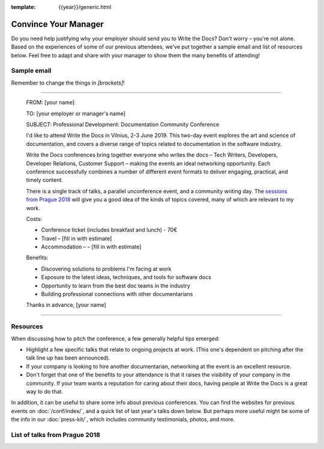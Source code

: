 :template: {{year}}/generic.html

Convince Your Manager
=====================

Do you need help justifying why your employer should send you to Write the Docs? Don't worry – you're not alone.
Based on the experiences of some of our previous attendees, we've put together a sample email and list of resources below.
Feel free to adapt and share with your manager to show them the many benefits of attending!

Sample email
-------------

Remember to change the things in `[brackets]`!

----

  FROM: [your name]

  TO: [your employer or manager's name]

  SUBJECT: Professional Development: Documentation Community Conference

  I'd like to attend Write the Docs in Vilnius, 2-3 June 2019. This two-day event explores the art and science of documentation, and covers a diverse range of topics related to documentation in the software industry.

  Write the Docs conferences bring together everyone who writes the docs – Tech Writers, Developers, Developer Relations, Customer Support – making the events an ideal networking opportunity.
  Each conference successfully combines a number of different event formats to deliver engaging, practical, and timely content.

  There is a single track of talks, a parallel unconference event, and a community writing day. The `sessions from Prague 2018 <http://www.writethedocs.org/conf/prague/2018/speakers/>`_ will give you a good idea of the kinds of topics covered, many of which are relevant to my work.

  Costs:

  * Conference ticket (includes breakfast and lunch) - 70€
  * Travel – [fill in with estimate]
  * Accommodation – – [fill in with estimate]

  Benefits:

  * Discovering solutions to problems I'm facing at work
  * Exposure to the latest ideas, techniques, and tools for software docs
  * Opportunity to learn from the best doc teams in the industry
  * Building professional connections with other documentarians

  Thanks in advance,
  [your name]

----

Resources
---------

When discussing how to pitch the conference, a few generally helpful tips emerged:

* Highlight a few specific talks that relate to ongoing projects at work. (This one's dependent on pitching after the talk line up has been announced).
* If your company is looking to hire another documentarian, networking at the event is an excellent resource.
* Don't forget that one of the benefits to your attendance is that it raises the visibility of your company in the community. If your team wants a reputation for caring about their docs, having people at Write the Docs is a great way to do that.

In addition, it can be useful to share some info about previous conferences. You can find the websites for previous events on :doc:`/conf/index/`, and a quick list of last year's talks down below.
But perhaps more useful might be some of the info in our :doc:`press-kit/`, which includes community testimonials, photos, and more.

List of talks from Prague 2018
------------------------------

.. datatemplate::
   :source: /_data/2018.prague.speakers.yaml
   :template: 2018/speakers-simple-list.rst
